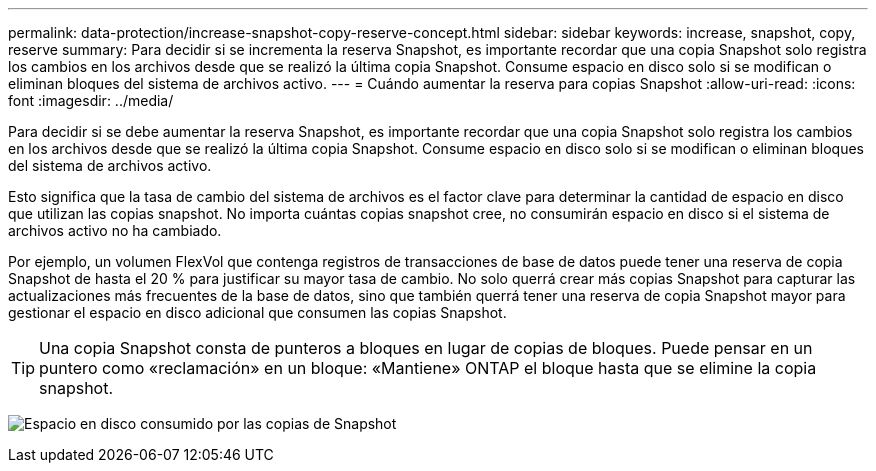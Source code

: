---
permalink: data-protection/increase-snapshot-copy-reserve-concept.html 
sidebar: sidebar 
keywords: increase, snapshot, copy, reserve 
summary: Para decidir si se incrementa la reserva Snapshot, es importante recordar que una copia Snapshot solo registra los cambios en los archivos desde que se realizó la última copia Snapshot. Consume espacio en disco solo si se modifican o eliminan bloques del sistema de archivos activo. 
---
= Cuándo aumentar la reserva para copias Snapshot
:allow-uri-read: 
:icons: font
:imagesdir: ../media/


[role="lead"]
Para decidir si se debe aumentar la reserva Snapshot, es importante recordar que una copia Snapshot solo registra los cambios en los archivos desde que se realizó la última copia Snapshot. Consume espacio en disco solo si se modifican o eliminan bloques del sistema de archivos activo.

Esto significa que la tasa de cambio del sistema de archivos es el factor clave para determinar la cantidad de espacio en disco que utilizan las copias snapshot. No importa cuántas copias snapshot cree, no consumirán espacio en disco si el sistema de archivos activo no ha cambiado.

Por ejemplo, un volumen FlexVol que contenga registros de transacciones de base de datos puede tener una reserva de copia Snapshot de hasta el 20 % para justificar su mayor tasa de cambio. No solo querrá crear más copias Snapshot para capturar las actualizaciones más frecuentes de la base de datos, sino que también querrá tener una reserva de copia Snapshot mayor para gestionar el espacio en disco adicional que consumen las copias Snapshot.

[TIP]
====
Una copia Snapshot consta de punteros a bloques en lugar de copias de bloques. Puede pensar en un puntero como «reclamación» en un bloque: «Mantiene» ONTAP el bloque hasta que se elimine la copia snapshot.

====
image:how-snapshots-consume-disk-space.gif["Espacio en disco consumido por las copias de Snapshot"]

